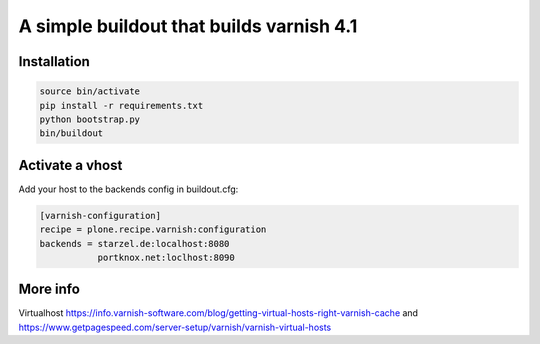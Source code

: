 A simple buildout that builds varnish 4.1
=========================================

Installation
------------

.. code-block:: bash

  source bin/activate
  pip install -r requirements.txt  
  python bootstrap.py
  bin/buildout

Activate a vhost
----------------

Add your host to the backends config in buildout.cfg:

.. code-block:: bash

  [varnish-configuration]
  recipe = plone.recipe.varnish:configuration
  backends = starzel.de:localhost:8080
             portknox.net:loclhost:8090

More info
---------

Virtualhost https://info.varnish-software.com/blog/getting-virtual-hosts-right-varnish-cache
and https://www.getpagespeed.com/server-setup/varnish/varnish-virtual-hosts
